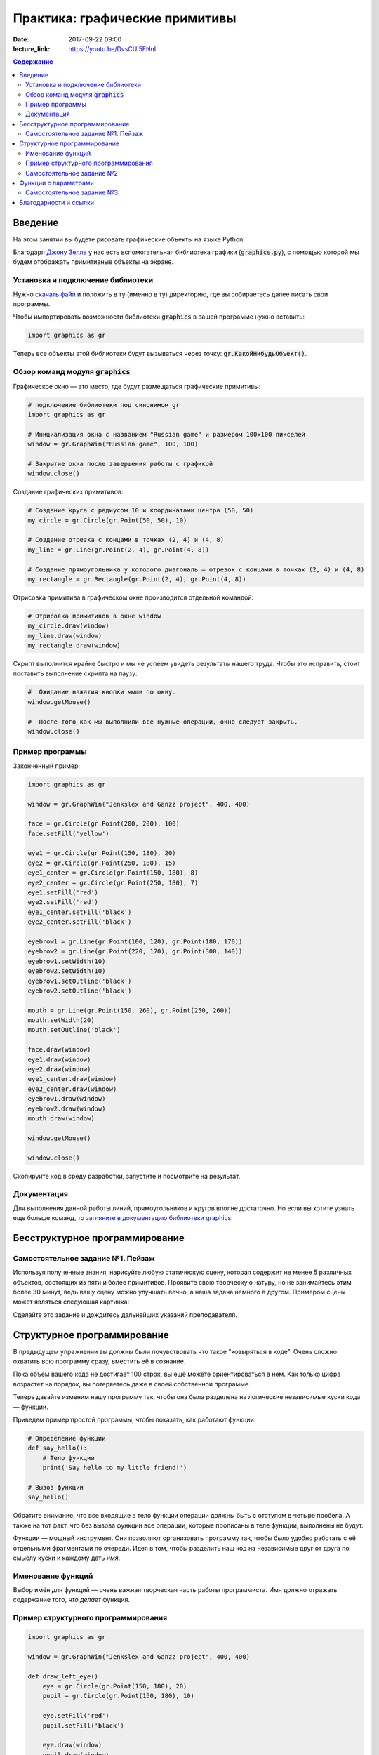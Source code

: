 Практика: графические примитивы
###############################

:date: 2017-09-22 09:00
:lecture_link: https://youtu.be/DvsCUI5FNnI

.. default-role:: code
.. contents:: Содержание

Введение
========

На этом занятии вы будете рисовать графические объекты на языке Python.

Благодаря `Джону Зелле`__ у нас есть вспомогательная библиотека графики (`graphics.py`), с помощью которой
мы будем отображать примитивные объекты на экране.

.. __: http://mcsp.wartburg.edu/zelle/

Установка и подключение библиотеки
----------------------------------

Нужно `скачать файл`__ и положить в ту (именно в ту) директорию, где вы собираетесь далее писать свои программы.

.. __: {filename}/extra/lab4/graphics.py

Чтобы импортировать возможности библиотеки `graphics` в вашей программе нужно вставить:

.. code-block:: python

    import graphics as gr

Теперь все объекты этой библиотеки будут вызываться через точку: `gr.КакойНибудьОбъект()`.


Обзор команд модуля `graphics`
------------------------------

Графическое окно — это место, где будут размещаться графические примитивы:

.. code-block:: python

    # подключение библиотеки под синонимом gr
    import graphics as gr

    # Инициализация окна с названием "Russian game" и размером 100х100 пикселей
    window = gr.GraphWin("Russian game", 100, 100)

    # Закрытие окна после завершения работы с графикой
    window.close()

Создание графических примитивов:

.. code-block:: python
    
    # Создание круга с радиусом 10 и координатами центра (50, 50)
    my_circle = gr.Circle(gr.Point(50, 50), 10)

    # Создание отрезка с концами в точках (2, 4) и (4, 8)
    my_line = gr.Line(gr.Point(2, 4), gr.Point(4, 8))

    # Создание прямоугольника у которого диагональ — отрезок с концами в точках (2, 4) и (4, 8)
    my_rectangle = gr.Rectangle(gr.Point(2, 4), gr.Point(4, 8))
     
Отрисовка примитива в графическом окне производится отдельной командой:

.. code-block:: python

    # Отрисовка примитивов в окне window
    my_circle.draw(window)
    my_line.draw(window)
    my_rectangle.draw(window)

Скрипт выполнится крайне быстро и мы не успеем увидеть результаты нашего труда. Чтобы это исправить, стоит поставить выполнение скрипта на паузу:

.. code-block:: python

    #  Ожидание нажатия кнопки мыши по окну.
    window.getMouse()

    #  После того как мы выполнили все нужные операции, окно следует закрыть.
    window.close()

    
Пример программы
----------------
    
Законченный пример:

.. code-block:: python

    import graphics as gr

    window = gr.GraphWin("Jenkslex and Ganzz project", 400, 400)

    face = gr.Circle(gr.Point(200, 200), 100)
    face.setFill('yellow')

    eye1 = gr.Circle(gr.Point(150, 180), 20)
    eye2 = gr.Circle(gr.Point(250, 180), 15)
    eye1_center = gr.Circle(gr.Point(150, 180), 8)
    eye2_center = gr.Circle(gr.Point(250, 180), 7)
    eye1.setFill('red')
    eye2.setFill('red')
    eye1_center.setFill('black')
    eye2_center.setFill('black')

    eyebrow1 = gr.Line(gr.Point(100, 120), gr.Point(180, 170))
    eyebrow2 = gr.Line(gr.Point(220, 170), gr.Point(300, 140))
    eyebrow1.setWidth(10)
    eyebrow2.setWidth(10)
    eyebrow1.setOutline('black')
    eyebrow2.setOutline('black')

    mouth = gr.Line(gr.Point(150, 260), gr.Point(250, 260))
    mouth.setWidth(20)
    mouth.setOutline('black')

    face.draw(window)
    eye1.draw(window)
    eye2.draw(window)
    eye1_center.draw(window)
    eye2_center.draw(window)
    eyebrow1.draw(window)
    eyebrow2.draw(window)
    mouth.draw(window)

    window.getMouse()

    window.close()


Скопируйте код в среду разработки, запустите и посмотрите на результат.

Документация
------------

Для выполнения данной работы линий, прямоугольников и кругов вполне достаточно. Но если вы хотите узнать еще больше команд, то `загляните в документацию библиотеки graphics`__.

.. __: http://mcsp.wartburg.edu/zelle/python/graphics/graphics/index.html

Бесструктурное программирование
===============================

Самостоятельное задание №1. Пейзаж
----------------------------------

Используя полученные знания, нарисуйте любую статическую сцену, которая содержит не менее 5 различных объектов, состоящих из пяти и более примитивов. Проявите свою творческую натуру, но не занимайтесь этим более 30 минут, ведь вашу сцену можно улучшать вечно, а наша задача немного в другом. Примером сцены может являться следующая картинка:

.. image:: {filename}/images/lab4/export.png
    :align: center

Сделайте это задание и дождитесь дальнейших указаний преподавателя.

.. image:: {filename}/images/lab4/zhdun.png
    :align: center

Cтруктурное программирование
============================

В предыдущем упражнении вы должны были почувствовать что такое "ковыряться в коде". Очень сложно охватить всю программу сразу, вместить её в сознание. 

Пока объем вашего кода не достигает 100 строк, вы ещё можете ориентироваться в нём. Как только цифра возрастет на порядок, вы потеряетесь даже в своей собственной программе.

Теперь давайте изменим нашу программу так, чтобы она была разделена на логические независимые куски кода — функции. 

Приведем пример простой программы, чтобы показать, как работают функции.

.. code-block:: python

    # Определение функции
    def say_hello():
        # Тело функции
        print('Say hello to my little friend!')

    # Вызов функции
    say_hello()

Обратите внимание, что все входящие в тело функции операции должны быть с отступом в четыре пробела. А также на тот факт, что без вызова функции все операции, которые прописаны в теле функции, выполнены не будут.

Функции — мощный инструмент. Они позволяют организовать программу так, чтобы было удобно работать с её отдельными фрагментами по очереди. Идея в том, чтобы разделить наш код на независимые друг от друга по смыслу куски и каждому дать *имя*.


Именование функций
------------------

Выбор имён для функций — очень важная творческая часть работы программиста. Имя должно отражать содержание того, *что делает* функция.

Пример структурного программирования
------------------------------------

.. code-block:: python

    import graphics as gr

    window = gr.GraphWin("Jenkslex and Ganzz project", 400, 400)

    def draw_left_eye():
        eye = gr.Circle(gr.Point(150, 180), 20)
        pupil = gr.Circle(gr.Point(150, 180), 10)

        eye.setFill('red')
        pupil.setFill('black')

        eye.draw(window)
        pupil.draw(window)

    def draw_right_eye():
        eye = gr.Circle(gr.Point(250, 180), 14)
        pupil = gr.Circle(gr.Point(250, 180),  7)

        eye.setFill('red')
        pupil.setFill('black')

        eye.draw(window)
        pupil.draw(window)

    def draw_eyebrows():
        eyebrow1 = gr.Line(gr.Point(100, 120), gr.Point(180, 170))
        eyebrow2 = gr.Line(gr.Point(220, 170), gr.Point(300, 120))

        eyebrow1.setWidth(10)
        eyebrow2.setWidth(10)

        eyebrow1.setOutline('black')
        eyebrow2.setOutline('black')

        eyebrow1.draw(window)
        eyebrow2.draw(window)

    def draw_face():
        face = gr.Circle(gr.Point(200, 200), 100)
        face.setFill('yellow')

        face.draw(window)

    def draw_mouth():
        mouth = gr.Line(gr.Point(150, 260), gr.Point(250, 260))
        mouth.setWidth(20)
        mouth.setOutline('black')

        mouth.draw(window)

    def draw_angry_lecturer():
        draw_face()
        draw_right_eye()
        draw_right_eye()
        draw_eyebrows()
        draw_mouth()


    draw_angry_lecturer()

    window.getMouse()

    window.close()


Как видите, функциональность программы не изменилась, но если вы увидете ее в первый раз, вы разберетесь с ней гораздо быстрее, чем если бы вы разбирались с первоначальным примером, написанным без использования функций.


Самостоятельное задание №2
--------------------------

Измените вашу сцену так, чтобы обьекты были нарисованы на пейзаже в других местах. Добавьте ещё два таких же облака, но так, чтобы все три облака выглядели естественно, не выстроившись в линейку.


Функции с параметрами
=====================

А теперь представьте, что в предыдущей самостоятельной работе вас попросили сделать не две копии, а сто?

Наивным решением будет написать сто почти одинаковых функций с измененными цифрами, но если мы вдруг внезапно захотим во всех этих обьектах убрать какой-либо примитив — нам придется залезть в каждую такую функцию и изменить соответствующие строчки. Такой подход нежизнеспособен.

Рациональным выходом из подобной ситуации будет являться использование функций с параметрами. В физике положение обьекта мы задавали с помощью координат, почему бы такой подход не распространить и на графические обьекты?

В примере, где демонстрируется рисование смайлика, у нас есть два глаза, код отрисовки которых почти ничем не отличается, кроме использования трех чисел: положения в пространстве и размер.

Продемонстрируем, как этот код можно оптимизировать.

.. code-block:: python

    def draw_eye(x, y, size):
        eye = gr.Circle(gr.Point(x, y), size)
        pupil = gr.Circle(gr.Point(x, y), size/2)

        eye.setFill('red')
        pupil.setFill('black')

        eye.draw(window)
        pupil.draw(window)

    def draw_angry_lecturer():
        draw_face()
        draw_eye(150, 180, 20)
        draw_eye(250, 180, 14)
        draw_eyebrows()
        draw_mouth()

Как видите теперь, если мы хотим изменить конструкцию обоих глаз одновременно, нам достаточно изменить код в одном месте, и это изменение распространиться на все обьекты, которые отрисовываются данной функцией.

Самостоятельное задание №3
--------------------------

Используя функции с параметрами оптимизируйте свой код, который отрисовывал два обьекта из предыдущего задания.

Если при разработке вы встречаетесь с ситуацией, когда в коде присутствуют две последовательности действий, которые отличаются совсем немного — лучше обощить их и написать одну общую функцию с параметрами, которая в зависимости от входных данных, будет решать разные задачи.

Это одна из самых важных вещей в программировании — разделять программу на модульные абстракции.
Это не просто и на эту тему написано достаточно много книг, однако первый шаг в этом направлении вы уже сделали.
По возможности старайтесь находить элегантные решения. Это поможет вам сэкономить уйму времени в будущем.


Благодарности и ссылки
======================
<< Данная лабораторная работы подготовлена по материалам Ильи Рудольфовича Дединского,
опубликованных на сайте http://ded32.ru (http://storage.ded32.net.ru/Lib/Doc/Curriculum-5-11.pdf, 8 класс). >>
